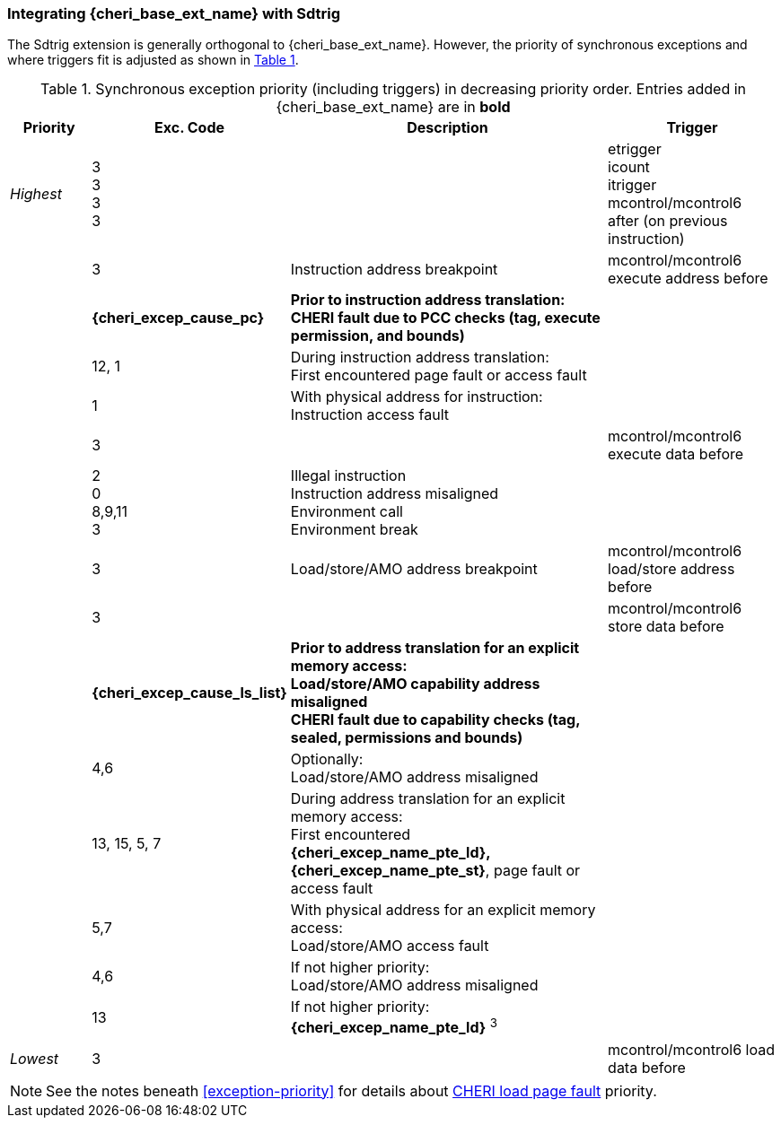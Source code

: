 [#section_trigger_integration]
=== Integrating {cheri_base_ext_name} with Sdtrig

ifdef::cheri_standalone_spec[]
WARNING: This chapter will appear in the priv spec. Exact location TBD.
endif::[]

The Sdtrig extension is generally orthogonal to {cheri_base_ext_name}. However,
the priority of synchronous exceptions and where triggers fit is adjusted as
shown in xref:trigger-exception-priority[xrefstyle=short].

[[trigger-exception-priority]]
.Synchronous exception priority (including triggers) in decreasing priority order. Entries added in {cheri_base_ext_name} are in *bold*
[float="center",align="center",cols="<1,>1,<4,<2",options="header"]
|===
|Priority |Exc. Code |Description |Trigger
|_Highest_ |3 +
3 +
3 +
3 | | etrigger +
icount +
itrigger +
mcontrol/mcontrol6 after (on previous instruction)

| .>|3 .<|Instruction address breakpoint |mcontrol/mcontrol6 execute address before
| .>|*{cheri_excep_cause_pc}* .<|*Prior to instruction address translation:* +
*CHERI fault due to PCC checks (tag, execute permission, and bounds)* |
| .>|12, 1 .<|During instruction address translation: +
First encountered page fault or access fault |
| .>|1 .<|With physical address for instruction: +
Instruction access fault |

| .>|3 .<| |mcontrol/mcontrol6 execute data before

| .>|2 +
0 +
8,9,11 +
3 .<|Illegal instruction +
Instruction address misaligned +
Environment call +
Environment break |

| .>|3 .<|Load/store/AMO address breakpoint |mcontrol/mcontrol6 load/store address before
| .>|3 .<| |mcontrol/mcontrol6 store data before

| .>|*{cheri_excep_cause_ls_list}* .<|*Prior to address translation for an explicit memory access:* +
*Load/store/AMO capability address misaligned* +
*CHERI fault due to capability checks (tag, sealed, permissions and bounds)* |

| .>|4,6 .<|Optionally: +
Load/store/AMO address misaligned |
| .>|13, 15, 5, 7 .<|During address translation for an explicit memory access: +
First encountered *{cheri_excep_name_pte_ld}, {cheri_excep_name_pte_st}*, page fault or access fault |
| .>|5,7 .<|With physical address for an explicit memory access: +
Load/store/AMO access fault |
|  .>|4,6 .<|If not higher priority: +
Load/store/AMO address misaligned |
| .>|13 .<|If not higher priority: +
*{cheri_excep_name_pte_ld}* ^3^ |
|_Lowest_ .>|3 .<| |mcontrol/mcontrol6 load data before
|===

NOTE: See the notes beneath <<exception-priority>> for details about <<section_priv_cheri_vmem,CHERI load page fault>> priority.
